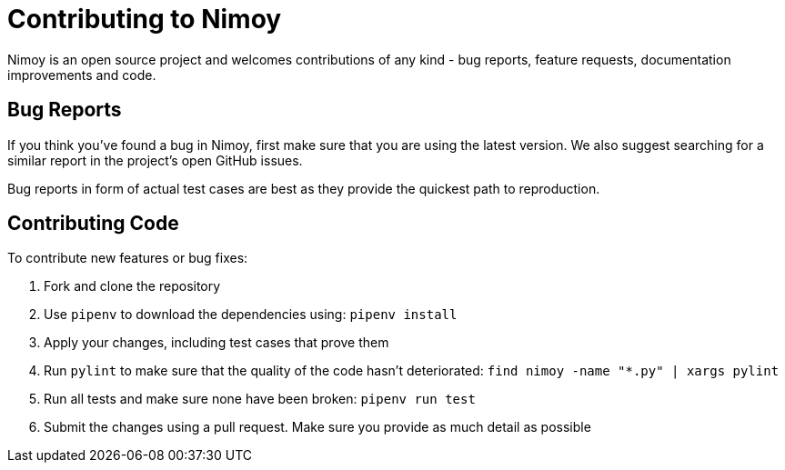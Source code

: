 = Contributing to Nimoy

Nimoy is an open source project and welcomes contributions of any kind - bug reports, feature requests, documentation
improvements and code.

== Bug Reports

If you think you've found a bug in Nimoy, first make sure that you are using the latest version. We also suggest
searching for a similar report in the project's open GitHub issues.

Bug reports in form of actual test cases are best as they provide the quickest path to reproduction.

== Contributing Code

To contribute new features or bug fixes:

. Fork and clone the repository
. Use `pipenv` to download the dependencies using: `pipenv install`
. Apply your changes, including test cases that prove them
. Run `pylint` to make sure that the quality of the code hasn't deteriorated: `find nimoy -name "*.py" | xargs pylint`
. Run all tests and make sure none have been broken: `pipenv run test`
. Submit the changes using a pull request. Make sure you provide as much detail as possible